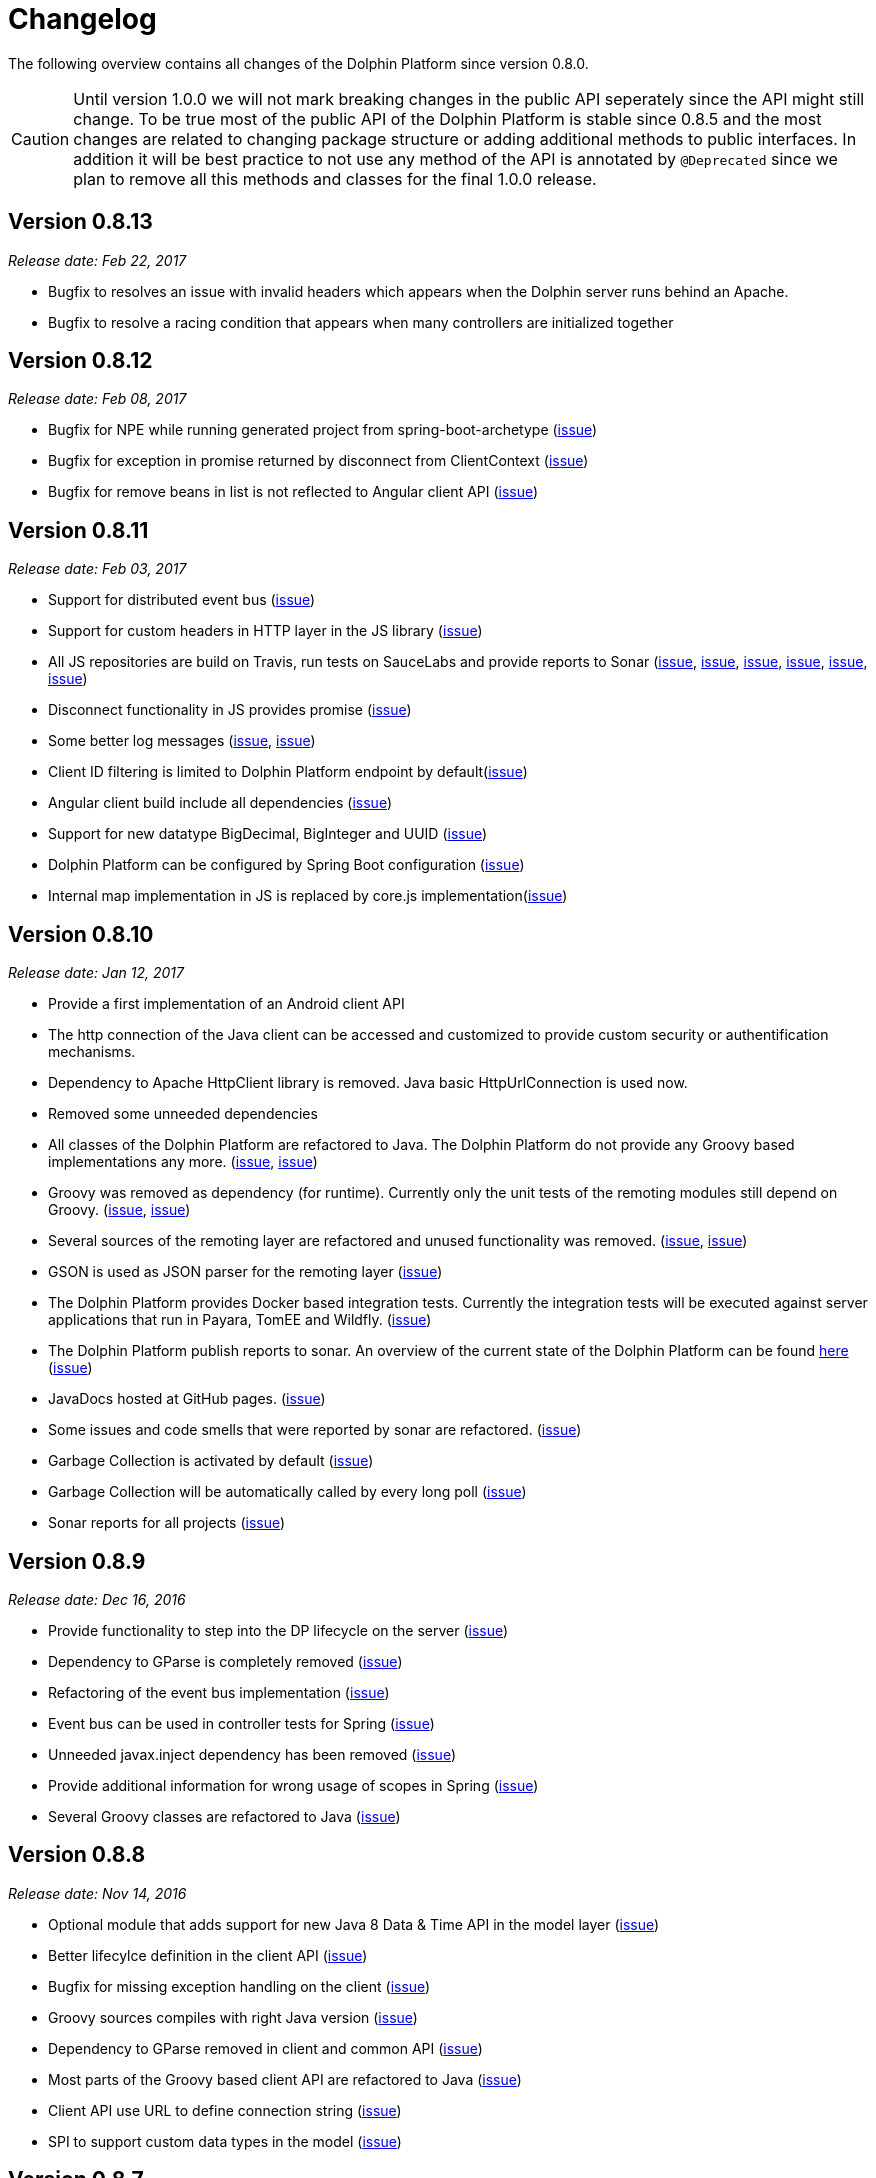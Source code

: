 
= Changelog

The following overview contains all changes of the Dolphin Platform since version 0.8.0.

CAUTION: Until version 1.0.0 we will not mark breaking changes in the public API seperately since the API might still change. To
be true most of the public API of the Dolphin Platform is stable since 0.8.5 and the most changes are related to changing
package structure or adding additional methods to public interfaces. In addition it will be best practice to not use any
method of the API is annotated by `@Deprecated` since we plan to remove all this methods and classes for the final 1.0.0 release.

== Version 0.8.13
_Release date: Feb 22, 2017_

* Bugfix to resolves an issue with invalid headers which appears when the Dolphin server runs behind an Apache.
* Bugfix to resolve a racing condition that appears when many controllers are initialized together

== Version 0.8.12
_Release date: Feb 08, 2017_

* Bugfix for NPE while running generated project from spring-boot-archetype (https://github.com/canoo/dolphin-platform/issues/351[issue])
* Bugfix for exception in promise returned by disconnect from ClientContext (https://github.com/canoo/dolphin-platform-js/issues/11[issue])
* Bugfix for remove beans in list is not reflected to Angular client API (https://github.com/canoo/dolphin-platform/issues/338[issue])

== Version 0.8.11
_Release date: Feb 03, 2017_

* Support for distributed event bus (https://github.com/canoo/dolphin-platform/issues/240[issue])
* Support for custom headers in HTTP layer in the JS library (https://github.com/canoo/dolphin-platform/issues/243[issue])
* All JS repositories are build on Travis, run tests on SauceLabs and provide reports to Sonar (https://github.com/canoo/dolphin-platform/issues/314[issue],
https://github.com/canoo/dolphin-platform/issues/167[issue], https://github.com/canoo/dolphin-platform/issues/39[issue],
https://github.com/canoo/dolphin-platform/issues/322[issue], https://github.com/canoo/dolphin-platform/issues/321[issue],
https://github.com/canoo/dolphin-platform/issues/315[issue])
* Disconnect functionality in JS provides promise (https://github.com/canoo/dolphin-platform/issues/280[issue])
* Some better log messages (https://github.com/canoo/dolphin-platform/issues/331[issue], https://github.com/canoo/dolphin-platform/issues/330[issue])
* Client ID filtering is limited to Dolphin Platform endpoint by default(https://github.com/canoo/dolphin-platform/issues/323[issue])
* Angular client build include all dependencies (https://github.com/canoo/dolphin-platform/issues/317[issue])
* Support for new datatype BigDecimal, BigInteger and UUID (https://github.com/canoo/dolphin-platform/pull/334[issue])
* Dolphin Platform can be configured by Spring Boot configuration (https://github.com/canoo/dolphin-platform/pull/332[issue])
* Internal map implementation in JS is replaced by core.js implementation(https://github.com/canoo/dolphin-platform/issues/169[issue])

== Version 0.8.10
_Release date: Jan 12, 2017_

* Provide a first implementation of an Android client API
* The http connection of the Java client can be accessed and customized to provide custom security or
authentification mechanisms.
* Dependency to Apache HttpClient library is removed. Java basic HttpUrlConnection is used now.
* Removed some unneeded dependencies
* All classes of the Dolphin Platform are refactored to Java. The Dolphin Platform do not provide any
Groovy based implementations any more. (https://github.com/canoo/dolphin-platform/issues/237[issue], https://github.com/canoo/dolphin-platform/issues/238[issue])
* Groovy was removed as dependency (for runtime). Currently only the unit tests of the remoting modules still
depend on Groovy. (https://github.com/canoo/dolphin-platform/issues/237[issue], https://github.com/canoo/dolphin-platform/issues/238[issue])
* Several sources of the remoting layer are refactored and unused functionality was removed. (https://github.com/canoo/dolphin-platform/issues/237[issue], https://github.com/canoo/dolphin-platform/issues/238[issue])
* GSON is used as JSON parser for the remoting layer (https://github.com/canoo/dolphin-platform/issues/175[issue])
* The Dolphin Platform provides Docker based integration tests. Currently the integration tests will be executed
against server applications that run in Payara, TomEE and Wildfly. (https://github.com/canoo/dolphin-platform/issues/248[issue])
* The Dolphin Platform publish reports to sonar. An overview of the current state of the Dolphin Platform can be
found https://sonarqube.com/dashboard/index?id=com.canoo.dolphin-platform%3Adolphin-platform[here] (https://github.com/canoo/dolphin-platform/issues/38[issue])
* JavaDocs hosted at GitHub pages. (https://github.com/canoo/dolphin-platform/issues/234[issue])
* Some issues and code smells that were reported by sonar are refactored. (https://github.com/canoo/dolphin-platform/issues/38[issue])
* Garbage Collection is activated by default (https://github.com/canoo/dolphin-platform/issues/261[issue])
* Garbage Collection will be automatically called by every long poll (https://github.com/canoo/dolphin-platform/issues/261[issue])
* Sonar reports for all projects (https://github.com/canoo/dolphin-platform/issues/313[issue])


== Version 0.8.9
_Release date: Dec 16, 2016_

* Provide functionality to step into the DP lifecycle on the server (https://github.com/canoo/dolphin-platform/issues/267[issue])
* Dependency to GParse is completely removed (https://github.com/canoo/dolphin-platform/issues/252[issue])
* Refactoring of the event bus implementation (https://github.com/canoo/dolphin-platform/issues/127[issue])
* Event bus can be used in controller tests for Spring (https://github.com/canoo/dolphin-platform/issues/196[issue])
* Unneeded javax.inject dependency has been removed (https://github.com/canoo/dolphin-platform/issues/170[issue])
* Provide additional information for wrong usage of scopes in Spring (https://github.com/canoo/dolphin-platform/issues/277[issue])
* Several Groovy classes are refactored to Java (https://github.com/canoo/dolphin-platform/pull/270[issue])

== Version 0.8.8
_Release date: Nov 14, 2016_

* Optional module that adds support for new Java 8 Data & Time API in the model layer (https://github.com/canoo/dolphin-platform/issues/258[issue])
* Better lifecylce definition in the client API (https://github.com/canoo/dolphin-platform/pull/255[issue])
* Bugfix for missing exception handling on the client (https://github.com/canoo/dolphin-platform/issues/229[issue])
* Groovy sources compiles with right Java version (https://github.com/canoo/dolphin-platform/issues/256[issue])
* Dependency to GParse removed in client and common API (https://github.com/canoo/dolphin-platform/pull/253[issue])
* Most parts of the Groovy based client API are refactored to Java (https://github.com/canoo/dolphin-platform/pull/264[issue])
* Client API use URL to define connection string (https://github.com/canoo/dolphin-platform/issues/18[issue])
* SPI to support custom data types in the model (https://github.com/canoo/dolphin-platform/pull/263[issue])

== Version 0.8.7
_Release date: Aug 24, 2016_

* Root package for controller scan can be configured (https://github.com/canoo/dolphin-platform/issues/208[issue])
* Dolphin beans must be annotated with @DolphinBean (https://github.com/canoo/dolphin-platform/issues/218[issue])
* Better exception handling for the garbage collection (https://github.com/canoo/dolphin-platform/issues/209[issue])
* Refactoring of Groovy code to Java (https://github.com/canoo/dolphin-platform/issues/158[issue])
* Update of all external dependecies to latest version (https://github.com/canoo/dolphin-platform/issues/139[issue])
* Usage of MBeans can be configured (https://github.com/canoo/dolphin-platform/pull/220[issue])
* Documenation is published to GitHub pages (https://github.com/canoo/dolphin-platform/issues/226[issue])
* Binding support for properties (https://github.com/canoo/dolphin-platform/pull/205[issue])
* Session timeout can be specified in JBoss application server (https://github.com/canoo/dolphin-platform/issues/212[issue])

== Version 0.8.6
_Release date: Jul 7, 2016_

* ClientScope to support multiple browser tabs (https://github.com/canoo/dolphin-platform/issues/50[issue])
* Http client can be configured in the client API (https://github.com/canoo/dolphin-platform/pull/199[issue])
* Initialization in client API is async (https://github.com/canoo/dolphin-platform/issues/47[issue])
* Support for controller tests in Spring (https://github.com/canoo/dolphin-platform/pull/178[issue])
* Support for session timeout (https://github.com/canoo/dolphin-platform/issues/163[issue])
* Introduction of an optional module that provides reactive approaches for the model layer (https://github.com/canoo/dolphin-platform/pull/176issue])
* Bugfix for model garbage collection (https://github.com/canoo/dolphin-platform/issues/183[issue])

== Version 0.8.5
_Release date: May 20, 2016_

* Build switched to Gradle (https://github.com/canoo/dolphin-platform/pull/140[issue])
* Integration of the remoting layer (open dolphin) as direct part of the Dolphin Platform project / repo (https://github.com/canoo/dolphin-platform/pull/154[issue])
* Build documentation added (https://github.com/canoo/dolphin-platform/issues/152[issue])
* Introduction of the model garbage collection as experimental feature (https://github.com/canoo/dolphin-platform/pull/63[issue])

== Version 0.8.4
_Release date: May 9, 2016_

* Support for several new data types (like enum & date) in the model layer (https://github.com/canoo/dolphin-platform/issues/55[issue])
* Bugfix for the client-server connection (https://github.com/canoo/dolphin-platform/issues/148[issue])
* Listener support for the lifecylce of the dolphin session on the server (https://github.com/canoo/dolphin-platform/issues/93[issue])
* Memory leak on server removed (https://github.com/canoo/dolphin-platform/issues/130[issue])
* Public Interfaces for all functionallity of the API that is needed by application developers (https://github.com/canoo/dolphin-platform/issues/42[issue])
* Configuration support for the server (https://github.com/canoo/dolphin-platform/issues/95[issue])
* Asiidoc based documentation started (https://github.com/canoo/dolphin-platform/issues/133[issue])

== Version 0.8.3
_Release date: Mar 18, 2016_

* Introduction of the DolphinSession (https://github.com/canoo/dolphin-platform/pull/121[issue])
* Licence header for all sources (https://github.com/canoo/dolphin-platform/pull/125[issue])
* Definition of JavaFX basic view class to easily bind the model to the view (https://github.com/canoo/dolphin-platform/issues/117[issue])

== Version 0.8.2
_Release date: Mar 7, 2016_

* Refactoring of the internal server API (https://github.com/canoo/dolphin-platform/pull/99[issue])
* Refactoring of the internal client API (https://github.com/canoo/dolphin-platform/pull/106[issue])
* Factory interfaces for the client API (https://github.com/canoo/dolphin-platform/issues/96[issue])

== Version 0.8.1
_Release date: Feb 19, 2016_

* Support for JBoss application server (https://github.com/canoo/dolphin-platform/issues/78[issue])
* Command names in the protocol are shorted (https://github.com/canoo/dolphin-platform/issues/74[issue])
* Fix for a bug in the list change event (https://github.com/canoo/dolphin-platform/pull/100[issue])
* Example isn't deployed to Maven central anymore (https://github.com/canoo/dolphin-platform/pull/89[issue])

== Version 0.8.0
_Release date: Feb 4, 2016_

* This was the first public release of the Dolphin Platform
* Optional module for JSR 303 (Bean Validation) support added (https://github.com/canoo/dolphin-platform/pull/10[issue])
* The event bus provides type safe topics (https://github.com/canoo/dolphin-platform/pull/9[issue])
* Memory leak for session data after session was destroyed has been fixed (https://github.com/canoo/dolphin-platform/issues/67[issue])
* Support for list binding in JavaFX (https://github.com/canoo/dolphin-platform/pull/11[issue])







